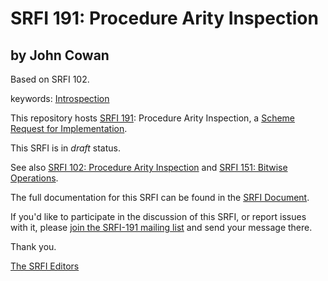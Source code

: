 * SRFI 191: Procedure Arity Inspection

** by John Cowan

Based on SRFI 102.



keywords: [[https://srfi.schemers.org/?keywords=introspection][Introspection]]

This repository hosts [[https://srfi.schemers.org/srfi-191/][SRFI 191]]: Procedure Arity Inspection, a [[https://srfi.schemers.org/][Scheme Request for Implementation]].

This SRFI is in /draft/ status.

See also [[https://srfi.schemers.org/srfi-102/][SRFI 102: Procedure Arity Inspection]] and [[https://srfi.schemers.org/srfi-151/][SRFI 151: Bitwise Operations]].

The full documentation for this SRFI can be found in the [[https://srfi.schemers.org/srfi-191/srfi-191.html][SRFI Document]].

If you'd like to participate in the discussion of this SRFI, or report issues with it, please [[https://srfi.schemers.org/srfi-191/][join the SRFI-191 mailing list]] and send your message there.

Thank you.


[[mailto:srfi-editors@srfi.schemers.org][The SRFI Editors]]
